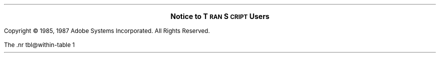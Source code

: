 .\" Copyright (c) 1987 Adobe Systems Incorporated. All Rights Reserved.
.\" GOVERNMENT END USERS: See notice of rights in Notice file in TranScript
.\" library directory -- probably /usr/lib/ps/Notice
.\" RCSID: $Header: notice.ms,v 2.2 87/11/17 16:02:02 byron Rel $
.nr FM .5i
.nr PS 10
.nr VS 10
.ds TS T\s-2RAN\s+2S\s-2CRIPT\s+2
.ds PS P\s-2OST\s+2S\s-2CRIPT\s+2
.sp 4
.LG
.ft B
.ce
Notice to \*(TS Users
.sp 3
.LP
Copyright \(co 1985, 1987 Adobe Systems Incorporated. All Rights Reserved.
.LP
The \*(TS software (including documentation) has been provided pursuant
to a license agreement containing restrictions on its disclosure, duplication,
and use.  The software contains proprietary information constituting valuable
trade secrets of Adobe Systems Incorporated and is protected as an unpublished
work by federal copyright law.  The software (or any portion thereof) may not be
used for any purpose not contemplated by the license.  This notice must be
embedded in or attached to all copies, including partial copies, of the
software or any revisions thereof.
.LP
\*(PS is a registered trademark of Adobe Systems Incorporated.
.br
\*(TS is a trademark of Adobe Systems Incorporated.
.sp
For units of the Department of Defense: RESTRICTED RIGHTS LEGEND
.LP
Use, duplication or disclosure by the Government is subject to restrictions
as set forth in subparagraph (c)(1)(ii) of the Rights in Technical Data and
Computer Software clause at 252.227-7013.
.br
Adobe Systems, Incorporated
.br
1585 Charleston Road, Mountain View, California 94039-7900
.sp
For civilian agencies: RESTRICTED RIGHTS LEGEND
.LP
Use, reproduction or disclosure is subject to restrictions set forth in
subparagraph (a) through (d) of the Commercial Computer Software - Restricted
Rights clause at 52.227-19 and the limitations set forth in Adobe's standard
commercial agreement for this software.  Unpublished - rights reserved
under the copyright laws of the United States.
.sp
.LP
.B
NOTICE TO GOVERNMENT END USERS
.R
.LP
If the \*(TS software is acquired by or on behalf of a unit or
agency of the United States Government, this provision applies.  The
\*(TS software: (a) was developed at private expense, is existing computer
software and no part of it was developed with government funds, (b) is a
trade secret of Adobe for all purposes of the Freedom of Information Act,
(c) is "restricted computer software" submitted with restricted rights in
accordance with subparagraph (a) through (d) of the Commercial Computer
Software - Restricted Rights clause at 52.227-19 and its successors and as
expressly stated in Adobe's standard commercial agreement incorporated into
the contract or P.O. between Adobe and the governmental entity, (d) in all
respects is proprietary data belonging solely to Adobe Systems
Incorporated, (e) is unpublished and all rights are reserved under the
copyright laws of the United States.
.LP
For units of the Department of Defense (DoD) the \*(TS software is
licensed only with the "Restricted Rights" as that term is defined in the
DoD Supplement to the Federal Acquisition Regulations, 52.227-7013 (c)(1)(ii),
Rights in Technical Data and Computer Software and its successors, and:
.LP
Use, duplication or disclosure by the Government is subject to restrictions
as set forth in subparagraph (c)(1)(ii) of the Rights in Technical Data and
Computer Software clause at 252.227-7013.
.br
Adobe Systems, Incorporated
.br
1585 Charleston Road, Mountain View, California 94039-7900
.LP
If the \*(TS software was acquired under a GSA Schedule, the Government
has agreed to refrain from changing or removing any insignia or lettering
from the \*(TS software or the documentation that is provided or from
producing copies of the manuals or media (except for backup purposes and
in accordance with the terms of this agreement) and:
.IP (1) .3i
Title to and ownership of the \*(TS software and documentation
and any reproduction thereof shall remain with Adobe Systems
Incorporated;
.IP (2) .3i
Use of the \*(TS software and documentation shall be limited to
the facility for which it was acquired; and
.IP (3) .3i
If the use of the \*(TS software is discontinued at the
installation specified in the purchase/delivery order and the
Government desires to use it at another location, it may do so
by giving prior written notice to Adobe Systems Incorporated,
specifying the type of equipment and the new location site.
.LP
Government personnel using the \*(TS software, other than under a
DoD contract or GSA Schedule, are hereby on notice that use of the
\*(TS software is subject to restrictions that are the same as or
similar to those specified above.
